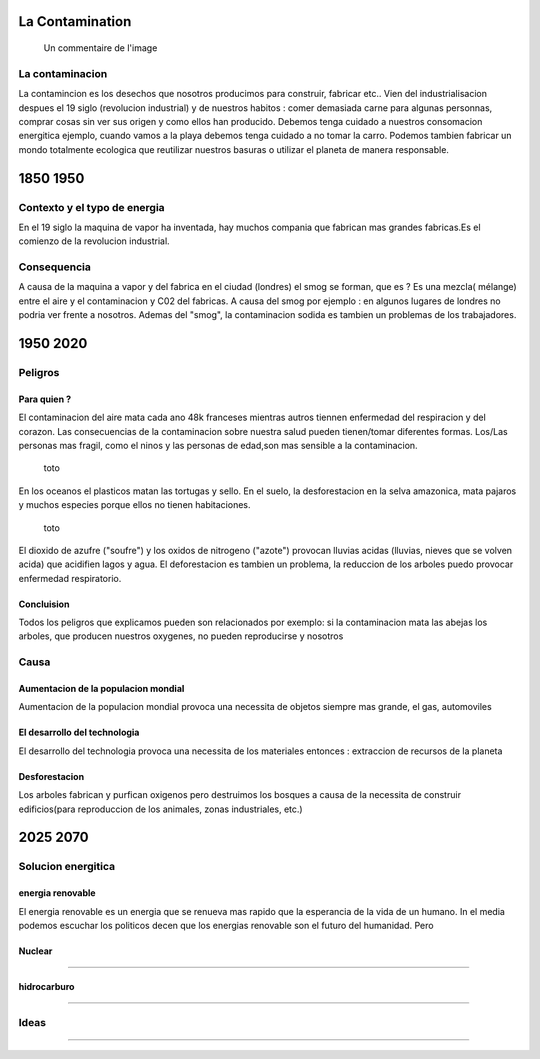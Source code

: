 La Contamination
==================

.. figure:: /src/images/ep1-impunite-img-header.png
   :width: 800px

   Un commentaire de l'image

La contaminacion
----------------

La contamincion es los desechos que nosotros producimos para construir,
fabricar etc..
Vien del industrialisacion despues el 19 siglo (revolucion industrial) y de
nuestros habitos : comer demasiada carne para algunas personnas, comprar cosas
sin ver sus origen y como ellos han producido. 
Debemos tenga cuidado a nuestros consomacion energitica ejemplo, cuando vamos a
la playa debemos tenga cuidado a no tomar la carro.
Podemos tambien fabricar un mondo totalmente ecologica que reutilizar nuestros
basuras o utilizar el planeta de manera responsable.

1850 1950
=========

Contexto y el typo de energia
-----------------------------

En el 19 siglo la maquina de vapor ha inventada, hay muchos compania que
fabrican mas grandes fabricas.Es el comienzo de la revolucion
industrial.

.. figure:: /src/images/ob_cb0ce1_machine-vapeur.png
   :width: 500px

Consequencia
-------------

A causa de la maquina a vapor y del fabrica en el ciudad (londres) el smog se
forman, que es ?
Es una mezcla( mélange) entre el aire y el contaminacion y C02 del fabricas. A
causa del smog por ejemplo : en algunos lugares de londres no podria ver frente
a nosotros.
Ademas del "smog", la contaminacion sodida es tambien un problemas de los
trabajadores.

1950 2020
=========

Peligros
--------

Para quien ? 
~~~~~~~~~~~~~~

El contaminacion del aire mata cada ano 48k franceses mientras autros tiennen
enfermedad del respiracion y del corazon.  Las consecuencias de la
contaminacion sobre nuestra salud pueden tienen/tomar diferentes formas.
Los/Las personas mas fragil, como el ninos y las personas de edad,son mas
sensible a la contaminacion.

.. figure:: /src/images/o-BEIJING-SMOG-facebook.png
   :width: 500px

   toto


En los oceanos el  plasticos matan las tortugas y sello.
En el suelo, la desforestacion en la selva amazonica, mata pajaros y muchos
especies porque ellos no tienen habitaciones.


.. figure:: /src/images/IMG_0126.png
   :width: 500px

   toto

El dioxido de azufre ("soufre") y los oxidos de nitrogeno ("azote") provocan
lluvias acidas (lluvias, nieves que se volven acida) que acidifien lagos y
agua. El deforestacion es tambien un problema, la reduccion de los arboles
puedo provocar enfermedad respiratorio.

Concluision
~~~~~~~~~~~

Todos los peligros que explicamos pueden son relacionados por exemplo: si
la contaminacion mata las abejas los arboles, que producen nuestros oxygenes,
no pueden reproducirse y nosotros


Causa
-----

Aumentacion de la populacion mondial
~~~~~~~~~~~~~~~~~~~~~~~~~~~~~~~~~~~~~

Aumentacion de la populacion mondial provoca una necessita de objetos siempre
mas grande, el gas, automoviles

El desarrollo del technologia
~~~~~~~~~~~~~~~~~~~~~~~~~~~~~~

El desarrollo del technologia provoca una necessita de los materiales entonces
: extraccion de recursos de la planeta

Desforestacion
~~~~~~~~~~~~~~

Los arboles fabrican y purfican oxigenos pero destruimos los bosques a causa de
la necessita de construir edificios(para reproduccion de los animales, zonas
industriales, etc.)

2025 2070
=========

Solucion energitica
--------------------

energia renovable
~~~~~~~~~~~~~~~~~

El energia renovable es un energia que se renueva mas rapido que la esperancia
de la vida de un humano.
In el media podemos escuchar los politicos decen que los energias renovable son
el futuro del humanidad. Pero 

Nuclear
~~~~~~~

@@@@@@@@@@@@@@@@@@@@@@@@@@@@@@@@@@@@@@

hidrocarburo
~~~~~~~~~~~~

@@@@@@@@@@@@@@@@@@@@@@@@@@@@@@@@@@@@@@

Ideas
------

@@@@@@@@@@@@@@@@@@@@@@@@@@@@@@@@@@@@@@@



.. :w|!clear; make clean html
.. :nohlsearch
